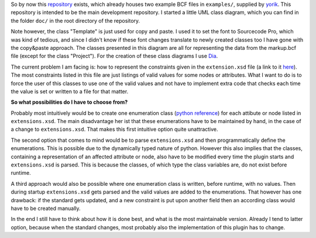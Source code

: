 .. title: How to represent extension.xsd constraints
.. slug: how-to-represent-extensionxsd-constraints
.. date: 2019-05-12 15:54:21 UTC
.. tags: bcf, bim, GSoC, class-diagram
.. category: GSoC 2019 - BCF Integration
.. link: 
.. description: 
.. type: text

.. _repository: https://github.com/podestplatz/BCF-Plugin-FreeCAD
.. _yorik: https://forum.freecadweb.org/memberlist.php?mode=viewprofile&u=68
.. _Dia: http://dia-installer.de/download/linux.html.de
.. _here: https://github.com/buildingSMART/BCF-XML/tree/master/Extension%20Schemas
.. _`python reference`: https://docs.python.org/3/library/enum.html

So by now this repository_ exists, which already houses two example BCF files in
``examples/``,
supplied by yorik_. This repository is intended to be the main development repository.
I started a little UML class diagram, which you can find in
the folder ``doc/`` in the root directory of the repository. 

Note however, the class "Template" is just used for copy and paste. I used it to
set the font to Sourcecode Pro, which was kind of tedious, and since I didn't
know if these font changes translate to newly created classes too I have gone
with the copy&paste approach. The classes presented in this diagram are all for
representing the data from the markup.bcf file (except for the class "Project").
For the creation of these class diagrams I use Dia_.

The current problem I am facing is: how to represent the constraints given in
the ``extension.xsd`` file (a link to it here_). The most constraints listed in
this file are just listings of valid values for some nodes or attributes. What I
want to do is to force the user of this classes to use one of the valid values
and not have to implement extra code that checks each time the value is set or
written to a file for that matter. 

**So what possibilities do I have to choose from?**

Probably most intuitively would be to create one enumeration class (`python
reference`_) for each attibute or node listed in ``extensions.xsd``. The main
disadvantage her ist that these enumerations have to be maintained by hand, in
the case of a change to ``extensions.xsd``. That makes this first intuitive
option quite unattractive. 

The second option that comes to mind would be to parse ``extensions.xsd`` and
then programmatically define the enumerations. This is possible due to the
dynamically typed nature of python. However this also implies that the classes,
containing a representation of an affected attribute or node, also have to be
modified every time the plugin starts and ``extensions.xsd`` is parsed. This is
because the classes, of which type the class variables are, do not exist before
runtime.

A third approach would also be possible where one enumeration class is written,
before runtime, with no values. Then during startup ``extensions.xsd`` gets
parsed and the valid values are added to the enumerations. That however has one
drawback: if the standard gets updated, and a new constraint is put upon another
field then an according class would have to be created manually. 

In the end I still have to think about how it is done best, and what is the most
maintainable version. Already I tend to latter option, because when the standard
changes, most probably also the implementation of this plugin has to change. 
